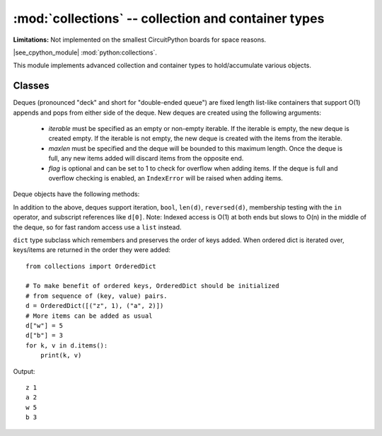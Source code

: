 :mod:`collections` -- collection and container types
====================================================

**Limitations:** Not implemented on the smallest CircuitPython boards for space reasons.

.. module:: collections
   :synopsis: collection and container types

|see_cpython_module| :mod:`python:collections`.

This module implements advanced collection and container types to
hold/accumulate various objects.

Classes
-------

.. class:: deque(iterable, maxlen[, flag])

    Deques (pronounced "deck" and short for "double-ended queue") are fixed length
    list-like containers that support O(1) appends and pops from either side of the
    deque.  New deques are created using the following arguments:

        - *iterable* must be specified as an empty or non-empty iterable.
          If the iterable is empty, the new deque is created empty.  If the
          iterable is not empty, the new deque is created with the items
          from the iterable.

        - *maxlen* must be specified and the deque will be bounded to this
          maximum length.  Once the deque is full, any new items added will
          discard items from the opposite end.

        - *flag* is optional and can be set to 1 to check for overflow when
          adding items.  If the deque is full and overflow checking is enabled,
          an ``IndexError`` will be raised when adding items.

    Deque objects have the following methods:

    .. method:: deque.append(x)

        Add *x* to the right side of the deque.
        Raises ``IndexError`` if overflow checking is enabled and there is
        no more room in the queue.

    .. method:: deque.appendleft(x)

        Add *x* to the left side of the deque.
        Raises ``IndexError`` if overflow checking is enabled and there is
        no more room in the queue.

    .. method:: deque.pop()

        Remove and return an item from the right side of the deque.
        Raises ``IndexError`` if no items are present.

    .. method:: deque.popleft()

        Remove and return an item from the left side of the deque.
        Raises ``IndexError`` if no items are present.

    .. method:: deque.extend(iterable)

        Extend the right side of the deque by appending items from the ``iterable`` argument.
        Raises IndexError if overflow checking is enabled and there is no more room left
        for all of the items in ``iterable``.

    In addition to the above, deques support iteration, ``bool``, ``len(d)``, ``reversed(d)``,
    membership testing with the ``in`` operator, and subscript references like ``d[0]``.
    Note: Indexed access is O(1) at both ends but slows to O(n) in the middle of the deque,
    so for fast random access use a ``list`` instead.

.. function:: namedtuple(name, fields)

    This is factory function to create a new namedtuple type with a specific
    name and set of fields. A namedtuple is a subclass of tuple which allows
    to access its fields not just by numeric index, but also with an attribute
    access syntax using symbolic field names. Fields is a sequence of strings
    specifying field names. For compatibility with CPython it can also be a
    a string with space-separated field named (but this is less efficient).
    Example of use::

        from collections import namedtuple

        MyTuple = namedtuple("MyTuple", ("id", "name"))
        t1 = MyTuple(1, "foo")
        t2 = MyTuple(2, "bar")
        print(t1.name)
        assert t2.name == t2[1]

.. class:: OrderedDict(...)

    ``dict`` type subclass which remembers and preserves the order of keys
    added. When ordered dict is iterated over, keys/items are returned in
    the order they were added::

        from collections import OrderedDict

        # To make benefit of ordered keys, OrderedDict should be initialized
        # from sequence of (key, value) pairs.
        d = OrderedDict([("z", 1), ("a", 2)])
        # More items can be added as usual
        d["w"] = 5
        d["b"] = 3
        for k, v in d.items():
            print(k, v)

    Output::

        z 1
        a 2
        w 5
        b 3

